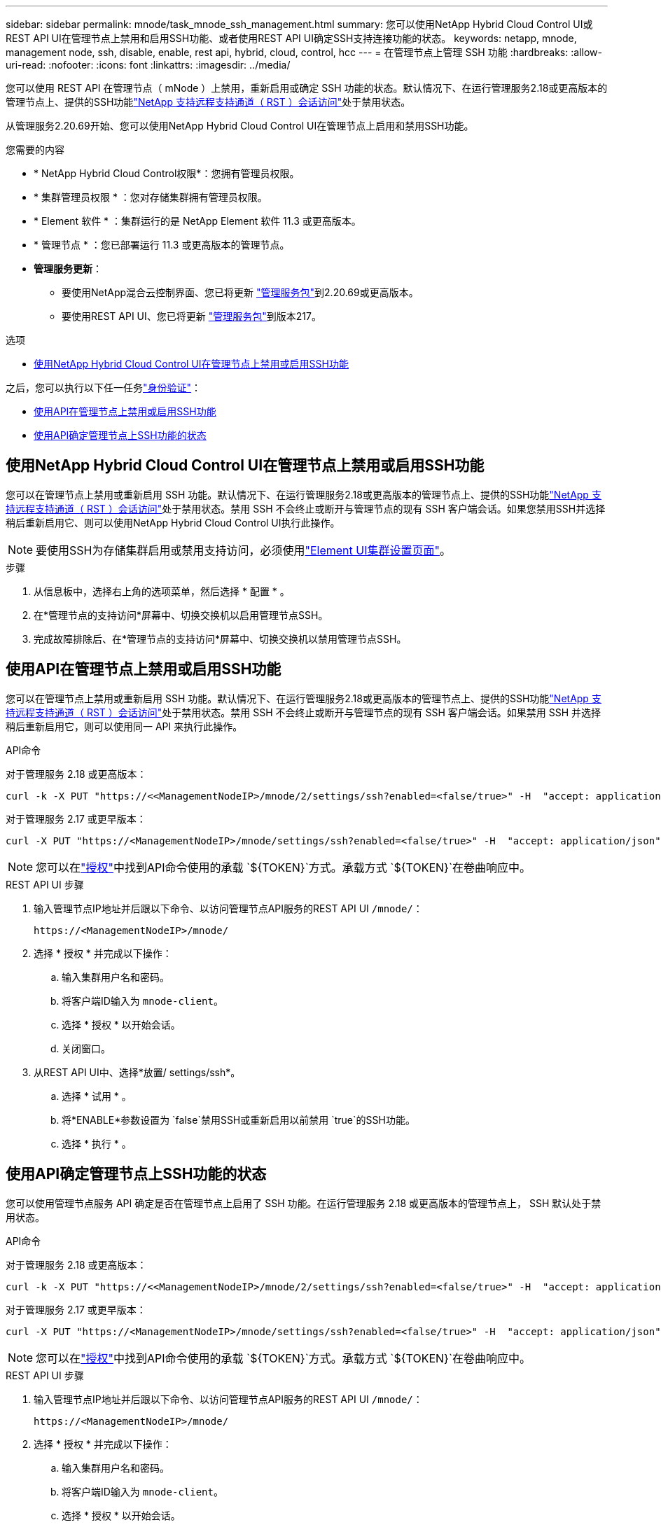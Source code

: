 ---
sidebar: sidebar 
permalink: mnode/task_mnode_ssh_management.html 
summary: 您可以使用NetApp Hybrid Cloud Control UI或REST API UI在管理节点上禁用和启用SSH功能、或者使用REST API UI确定SSH支持连接功能的状态。 
keywords: netapp, mnode, management node, ssh, disable, enable, rest api, hybrid, cloud, control, hcc 
---
= 在管理节点上管理 SSH 功能
:hardbreaks:
:allow-uri-read: 
:nofooter: 
:icons: font
:linkattrs: 
:imagesdir: ../media/


[role="lead"]
您可以使用 REST API 在管理节点（ mNode ）上禁用，重新启用或确定 SSH 功能的状态。默认情况下、在运行管理服务2.18或更高版本的管理节点上、提供的SSH功能link:task_mnode_enable_remote_support_connections.html["NetApp 支持远程支持通道（ RST ）会话访问"]处于禁用状态。

从管理服务2.20.69开始、您可以使用NetApp Hybrid Cloud Control UI在管理节点上启用和禁用SSH功能。

.您需要的内容
* * NetApp Hybrid Cloud Control权限*：您拥有管理员权限。
* * 集群管理员权限 * ：您对存储集群拥有管理员权限。
* * Element 软件 * ：集群运行的是 NetApp Element 软件 11.3 或更高版本。
* * 管理节点 * ：您已部署运行 11.3 或更高版本的管理节点。
* *管理服务更新*：
+
** 要使用NetApp混合云控制界面、您已将更新 https://mysupport.netapp.com/site/products/all/details/mgmtservices/downloads-tab["管理服务包"^]到2.20.69或更高版本。
** 要使用REST API UI、您已将更新 https://mysupport.netapp.com/site/products/all/details/mgmtservices/downloads-tab["管理服务包"^]到版本217。




.选项
* <<使用NetApp Hybrid Cloud Control UI在管理节点上禁用或启用SSH功能>>


之后，您可以执行以下任一任务link:task_mnode_api_get_authorizationtouse.html["身份验证"]：

* <<使用API在管理节点上禁用或启用SSH功能>>
* <<使用API确定管理节点上SSH功能的状态>>




== 使用NetApp Hybrid Cloud Control UI在管理节点上禁用或启用SSH功能

您可以在管理节点上禁用或重新启用 SSH 功能。默认情况下、在运行管理服务2.18或更高版本的管理节点上、提供的SSH功能link:task_mnode_enable_remote_support_connections.html["NetApp 支持远程支持通道（ RST ）会话访问"]处于禁用状态。禁用 SSH 不会终止或断开与管理节点的现有 SSH 客户端会话。如果您禁用SSH并选择稍后重新启用它、则可以使用NetApp Hybrid Cloud Control UI执行此操作。


NOTE: 要使用SSH为存储集群启用或禁用支持访问，必须使用link:../storage/task_system_manage_cluster_enable_and_disable_support_access.html["Element UI集群设置页面"]。

.步骤
. 从信息板中，选择右上角的选项菜单，然后选择 * 配置 * 。
. 在*管理节点的支持访问*屏幕中、切换交换机以启用管理节点SSH。
. 完成故障排除后、在*管理节点的支持访问*屏幕中、切换交换机以禁用管理节点SSH。




== 使用API在管理节点上禁用或启用SSH功能

您可以在管理节点上禁用或重新启用 SSH 功能。默认情况下、在运行管理服务2.18或更高版本的管理节点上、提供的SSH功能link:task_mnode_enable_remote_support_connections.html["NetApp 支持远程支持通道（ RST ）会话访问"]处于禁用状态。禁用 SSH 不会终止或断开与管理节点的现有 SSH 客户端会话。如果禁用 SSH 并选择稍后重新启用它，则可以使用同一 API 来执行此操作。

.API命令
对于管理服务 2.18 或更高版本：

[listing]
----
curl -k -X PUT "https://<<ManagementNodeIP>/mnode/2/settings/ssh?enabled=<false/true>" -H  "accept: application/json" -H  "Authorization: Bearer ${TOKEN}"
----
对于管理服务 2.17 或更早版本：

[listing]
----
curl -X PUT "https://<ManagementNodeIP>/mnode/settings/ssh?enabled=<false/true>" -H  "accept: application/json" -H  "Authorization: Bearer ${TOKEN}"
----

NOTE: 您可以在link:task_mnode_api_get_authorizationtouse.html["授权"]中找到API命令使用的承载 `${TOKEN}`方式。承载方式 `${TOKEN}`在卷曲响应中。

.REST API UI 步骤
. 输入管理节点IP地址并后跟以下命令、以访问管理节点API服务的REST API UI `/mnode/`：
+
[listing]
----
https://<ManagementNodeIP>/mnode/
----
. 选择 * 授权 * 并完成以下操作：
+
.. 输入集群用户名和密码。
.. 将客户端ID输入为 `mnode-client`。
.. 选择 * 授权 * 以开始会话。
.. 关闭窗口。


. 从REST API UI中、选择*放置/ settings​/ssh*。
+
.. 选择 * 试用 * 。
.. 将*ENABLE*参数设置为 `false`禁用SSH或重新启用以前禁用 `true`的SSH功能。
.. 选择 * 执行 * 。






== 使用API确定管理节点上SSH功能的状态

您可以使用管理节点服务 API 确定是否在管理节点上启用了 SSH 功能。在运行管理服务 2.18 或更高版本的管理节点上， SSH 默认处于禁用状态。

.API命令
对于管理服务 2.18 或更高版本：

[listing]
----
curl -k -X PUT "https://<<ManagementNodeIP>/mnode/2/settings/ssh?enabled=<false/true>" -H  "accept: application/json" -H  "Authorization: Bearer ${TOKEN}"
----
对于管理服务 2.17 或更早版本：

[listing]
----
curl -X PUT "https://<ManagementNodeIP>/mnode/settings/ssh?enabled=<false/true>" -H  "accept: application/json" -H  "Authorization: Bearer ${TOKEN}"
----

NOTE: 您可以在link:task_mnode_api_get_authorizationtouse.html["授权"]中找到API命令使用的承载 `${TOKEN}`方式。承载方式 `${TOKEN}`在卷曲响应中。

.REST API UI 步骤
. 输入管理节点IP地址并后跟以下命令、以访问管理节点API服务的REST API UI `/mnode/`：
+
[listing]
----
https://<ManagementNodeIP>/mnode/
----
. 选择 * 授权 * 并完成以下操作：
+
.. 输入集群用户名和密码。
.. 将客户端ID输入为 `mnode-client`。
.. 选择 * 授权 * 以开始会话。
.. 关闭窗口。


. 从 REST API UI 中，选择 * 获取 settings​ /ssh* 。
+
.. 选择 * 试用 * 。
.. 选择 * 执行 * 。




[discrete]
== 了解更多信息

* https://docs.netapp.com/us-en/vcp/index.html["适用于 vCenter Server 的 NetApp Element 插件"^]
* https://docs.netapp.com/us-en/element-software/index.html["SolidFire 和 Element 软件文档"]

